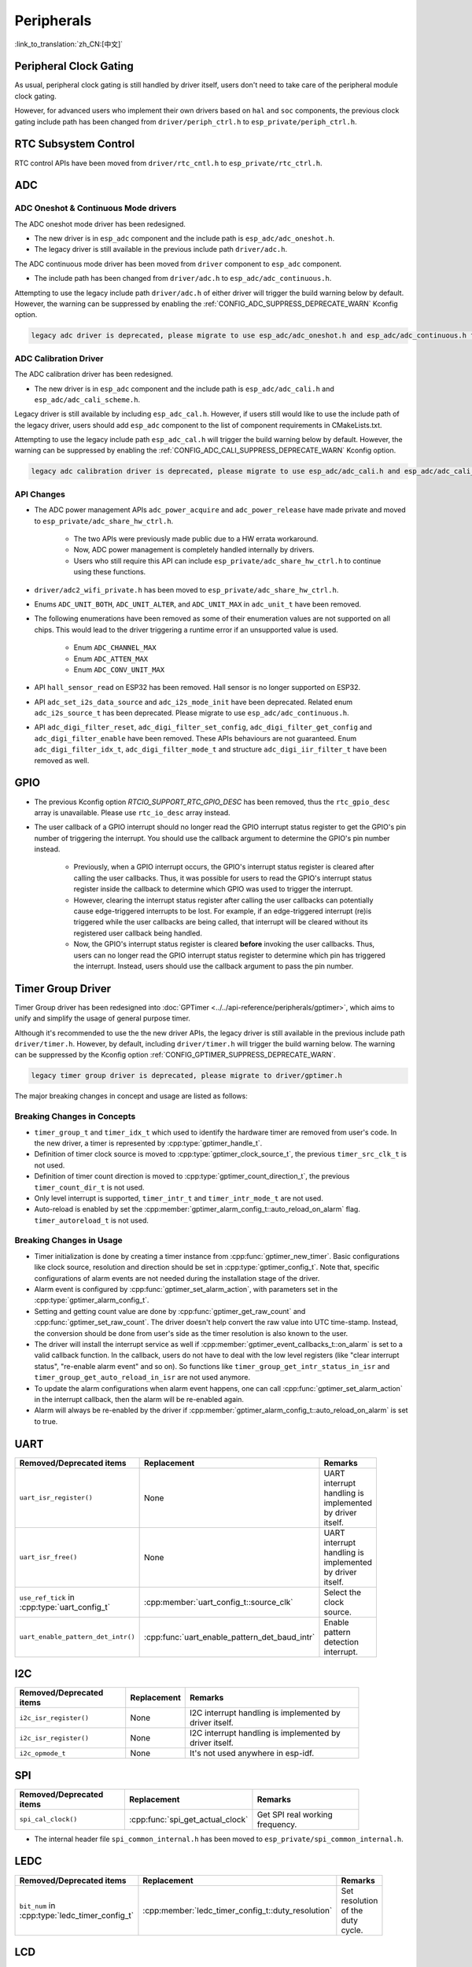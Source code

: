 Peripherals
===========

:link_to_translation:`zh_CN:[中文]`

Peripheral Clock Gating
-----------------------

As usual, peripheral clock gating is still handled by driver itself, users don't need to take care of the peripheral module clock gating.

However, for advanced users who implement their own drivers based on ``hal`` and ``soc`` components, the previous clock gating include path has been changed from ``driver/periph_ctrl.h`` to ``esp_private/periph_ctrl.h``.

RTC Subsystem Control
---------------------

RTC control APIs have been moved from ``driver/rtc_cntl.h`` to ``esp_private/rtc_ctrl.h``.

ADC
---

ADC Oneshot & Continuous Mode drivers
^^^^^^^^^^^^^^^^^^^^^^^^^^^^^^^^^^^^^

The ADC oneshot mode driver has been redesigned.

- The new driver is in ``esp_adc`` component and the include path is ``esp_adc/adc_oneshot.h``.
- The legacy driver is still available in the previous include path ``driver/adc.h``.

The ADC continuous mode driver has been moved from ``driver`` component to ``esp_adc`` component.

- The include path has been changed from ``driver/adc.h`` to ``esp_adc/adc_continuous.h``.

Attempting to use the legacy include path ``driver/adc.h`` of either driver will trigger the build warning below by default. However, the warning can be suppressed by enabling the :ref:`CONFIG_ADC_SUPPRESS_DEPRECATE_WARN` Kconfig option.

.. code-block:: text

    legacy adc driver is deprecated, please migrate to use esp_adc/adc_oneshot.h and esp_adc/adc_continuous.h for oneshot mode and continuous mode drivers respectively

ADC Calibration Driver
^^^^^^^^^^^^^^^^^^^^^^

The ADC calibration driver has been redesigned.

- The new driver is in ``esp_adc`` component and the include path is ``esp_adc/adc_cali.h`` and ``esp_adc/adc_cali_scheme.h``.

Legacy driver is still available by including ``esp_adc_cal.h``. However, if users still would like to use the include path of the legacy driver, users should add ``esp_adc`` component to the list of component requirements in CMakeLists.txt.

Attempting to use the legacy include path ``esp_adc_cal.h`` will trigger the build warning below by default. However, the warning can be suppressed by enabling the :ref:`CONFIG_ADC_CALI_SUPPRESS_DEPRECATE_WARN` Kconfig option.

.. code-block:: text

    legacy adc calibration driver is deprecated, please migrate to use esp_adc/adc_cali.h and esp_adc/adc_cali_scheme.h

API Changes
^^^^^^^^^^^

- The ADC power management APIs ``adc_power_acquire`` and ``adc_power_release`` have made private and moved to ``esp_private/adc_share_hw_ctrl.h``.

    - The two APIs were previously made public due to a HW errata workaround.
    - Now, ADC power management is completely handled internally by drivers.
    - Users who still require this API can include ``esp_private/adc_share_hw_ctrl.h`` to continue using these functions.

- ``driver/adc2_wifi_private.h`` has been moved to ``esp_private/adc_share_hw_ctrl.h``.
- Enums ``ADC_UNIT_BOTH``, ``ADC_UNIT_ALTER``, and ``ADC_UNIT_MAX`` in ``adc_unit_t`` have been removed.
- The following enumerations have been removed as some of their enumeration values are not supported on all chips. This would lead to the driver triggering a runtime error if an unsupported value is used.

    - Enum ``ADC_CHANNEL_MAX``
    - Enum ``ADC_ATTEN_MAX``
    - Enum ``ADC_CONV_UNIT_MAX``

- API ``hall_sensor_read`` on ESP32 has been removed. Hall sensor is no longer supported on ESP32.
- API ``adc_set_i2s_data_source`` and ``adc_i2s_mode_init`` have been deprecated. Related enum ``adc_i2s_source_t`` has been deprecated. Please migrate to use ``esp_adc/adc_continuous.h``.
- API ``adc_digi_filter_reset``, ``adc_digi_filter_set_config``, ``adc_digi_filter_get_config`` and ``adc_digi_filter_enable`` have been removed. These APIs behaviours are not guaranteed. Enum ``adc_digi_filter_idx_t``, ``adc_digi_filter_mode_t`` and structure ``adc_digi_iir_filter_t`` have been removed as well.

GPIO
----

- The previous Kconfig option `RTCIO_SUPPORT_RTC_GPIO_DESC` has been removed, thus the ``rtc_gpio_desc`` array is unavailable. Please use ``rtc_io_desc`` array instead.

- The user callback of a GPIO interrupt should no longer read the GPIO interrupt status register to get the GPIO's pin number of triggering the interrupt. You should use the callback argument to determine the GPIO's pin number instead.

    - Previously, when a GPIO interrupt occurs, the GPIO's interrupt status register is cleared after calling the user callbacks. Thus, it was possible for users to read the GPIO's interrupt status register inside the callback to determine which GPIO was used to trigger the interrupt.
    - However, clearing the interrupt status register after calling the user callbacks can potentially cause edge-triggered interrupts to be lost. For example, if an edge-triggered interrupt (re)is triggered while the user callbacks are being called, that interrupt will be cleared without its registered user callback being handled.
    - Now, the GPIO's interrupt status register is cleared **before** invoking the user callbacks. Thus, users can no longer read the GPIO interrupt status register to determine which pin has triggered the interrupt. Instead, users should use the callback argument to pass the pin number.

.. only:: SOC_SDM_SUPPORTED

    Sigma-Delta Modulator
    ---------------------

    The Sigma-Delta Modulator driver has been redesigned into :doc:`SDM <../../api-reference/peripherals/sdm>`.

    - The new driver implements a factory pattern, where the SDM channels are managed in a pool internally, thus users don't have to fix a SDM channel to a GPIO manually.
    - All SDM channels can be allocated dynamically.

    Although it's recommended to use the new driver APIs, the legacy driver is still available in the previous include path ``driver/sigmadelta.h``. However, by default, including ``driver/sigmadelta.h`` will trigger the build warning below. The warning can be suppressed by Kconfig option :ref:`CONFIG_SDM_SUPPRESS_DEPRECATE_WARN`.

    .. code-block:: text

        The legacy sigma-delta driver is deprecated, please use driver/sdm.h

    The major breaking changes in concept and usage are listed as follows:

    Breaking Changes in Concepts
    ^^^^^^^^^^^^^^^^^^^^^^^^^^^^

    - SDM channel representation has changed from ``sigmadelta_channel_t`` to :cpp:type:`sdm_channel_handle_t`, which is an opaque pointer.
    - SDM channel configurations are stored in :cpp:type:`sdm_config_t` now, instead the previous ``sigmadelta_config_t``.
    - In the legacy driver, users don't have to set the clock source for SDM channel. But in the new driver, users need to set a proper one in the :cpp:member:`sdm_config_t::clk_src`. The available clock sources are listed in the :cpp:type:`soc_periph_sdm_clk_src_t`.
    - In the legacy driver, users need to set a ``prescale`` for the channel, which reflects the frequency in which the modulator outputs a pulse. In the new driver, users should use :cpp:member:`sdm_config_t::sample_rate_hz`.

    Breaking Changes in Usage
    ^^^^^^^^^^^^^^^^^^^^^^^^^

    - Channel configuration was done by channel allocation, in :cpp:func:`sdm_new_channel`. In the new driver, only the ``duty`` can be changed at runtime, by :cpp:func:`sdm_channel_set_duty`. Other parameters like ``gpio number`` and ``prescale`` are only allowed to set during channel allocation.
    - Before further channel operations, users should **enable** the channel in advance, by calling :cpp:func:`sdm_channel_enable`. This function will help to manage some system level services, like **Power Management**.

Timer Group Driver
------------------

Timer Group driver has been redesigned into :doc:`GPTimer <../../api-reference/peripherals/gptimer>`, which aims to unify and simplify the usage of general purpose timer.

Although it's recommended to use the the new driver APIs, the legacy driver is still available in the previous include path ``driver/timer.h``. However, by default, including ``driver/timer.h`` will trigger the build warning below. The warning can be suppressed by the Kconfig option :ref:`CONFIG_GPTIMER_SUPPRESS_DEPRECATE_WARN`.

.. code-block:: text

    legacy timer group driver is deprecated, please migrate to driver/gptimer.h

The major breaking changes in concept and usage are listed as follows:

Breaking Changes in Concepts
^^^^^^^^^^^^^^^^^^^^^^^^^^^^

-  ``timer_group_t`` and ``timer_idx_t`` which used to identify the hardware timer are removed from user's code. In the new driver, a timer is represented by :cpp:type:`gptimer_handle_t`.
-  Definition of timer clock source is moved to :cpp:type:`gptimer_clock_source_t`, the previous ``timer_src_clk_t`` is not used.
-  Definition of timer count direction is moved to :cpp:type:`gptimer_count_direction_t`, the previous ``timer_count_dir_t`` is not used.
-  Only level interrupt is supported, ``timer_intr_t`` and ``timer_intr_mode_t`` are not used.
-  Auto-reload is enabled by set the :cpp:member:`gptimer_alarm_config_t::auto_reload_on_alarm` flag. ``timer_autoreload_t`` is not used.

Breaking Changes in Usage
^^^^^^^^^^^^^^^^^^^^^^^^^

-  Timer initialization is done by creating a timer instance from :cpp:func:`gptimer_new_timer`. Basic configurations like clock source, resolution and direction should be set in :cpp:type:`gptimer_config_t`. Note that, specific configurations of alarm events are not needed during the installation stage of the driver.
-  Alarm event is configured by :cpp:func:`gptimer_set_alarm_action`, with parameters set in the :cpp:type:`gptimer_alarm_config_t`.
-  Setting and getting count value are done by :cpp:func:`gptimer_get_raw_count` and :cpp:func:`gptimer_set_raw_count`. The driver doesn't help convert the raw value into UTC time-stamp. Instead, the conversion should be done from user's side as the timer resolution is also known to the user.
-  The driver will install the interrupt service as well if :cpp:member:`gptimer_event_callbacks_t::on_alarm` is set to a valid callback function. In the callback, users do not have to deal with the low level registers (like "clear interrupt status", "re-enable alarm event" and so on). So functions like ``timer_group_get_intr_status_in_isr`` and ``timer_group_get_auto_reload_in_isr`` are not used anymore.
-  To update the alarm configurations when alarm event happens, one can call :cpp:func:`gptimer_set_alarm_action` in the interrupt callback, then the alarm will be re-enabled again.
-  Alarm will always be re-enabled by the driver if :cpp:member:`gptimer_alarm_config_t::auto_reload_on_alarm` is set to true.

UART
----

.. list-table::
    :width: 700 px
    :header-rows: 1

    * - Removed/Deprecated items
      - Replacement
      - Remarks
    * - ``uart_isr_register()``
      - None
      - UART interrupt handling is implemented by driver itself.
    * - ``uart_isr_free()``
      - None
      - UART interrupt handling is implemented by driver itself.
    * - ``use_ref_tick`` in :cpp:type:`uart_config_t`
      - :cpp:member:`uart_config_t::source_clk`
      - Select the clock source.
    * - ``uart_enable_pattern_det_intr()``
      - :cpp:func:`uart_enable_pattern_det_baud_intr`
      - Enable pattern detection interrupt.

I2C
---

.. list-table::
    :width: 700 px
    :header-rows: 1

    * - Removed/Deprecated items
      - Replacement
      - Remarks
    * - ``i2c_isr_register()``
      - None
      - I2C interrupt handling is implemented by driver itself.
    * - ``i2c_isr_register()``
      - None
      - I2C interrupt handling is implemented by driver itself.
    * - ``i2c_opmode_t``
      - None
      - It's not used anywhere in esp-idf.

SPI
---

.. list-table::
    :width: 700 px
    :header-rows: 1

    * - Removed/Deprecated items
      - Replacement
      - Remarks
    * - ``spi_cal_clock()``
      - :cpp:func:`spi_get_actual_clock`
      - Get SPI real working frequency.

- The internal header file ``spi_common_internal.h`` has been moved to ``esp_private/spi_common_internal.h``.

.. only:: SOC_SDMMC_HOST_SUPPORTED

    SDMMC
    -----

    .. list-table::
        :width: 700 px
        :header-rows: 1

        * - Removed/Deprecated items
          - Replacement
          - Remarks
        * - ``sdmmc_host_pullup_en()``
          - set ``SDMMC_SLOT_FLAG_INTERNAL_PULLUP`` flag in :cpp:member:`sdmmc_slot_config_t::flags`
          - Enable internal pull up.

LEDC
-----

.. list-table::
    :width: 700 px
    :header-rows: 1

    * - Removed/Deprecated items
      - Replacement
      - Remarks
    * - ``bit_num`` in :cpp:type:`ledc_timer_config_t`
      - :cpp:member:`ledc_timer_config_t::duty_resolution`
      - Set resolution of the duty cycle.

.. only:: SOC_PCNT_SUPPORTED

    Pulse Counter Driver
    --------------------

    Pulse counter driver has been redesigned (see :doc:`PCNT <../../api-reference/peripherals/pcnt>`), which aims to unify and simplify the usage of PCNT peripheral.

    Although it's recommended to use the new driver APIs, the legacy driver is still available in the previous include path ``driver/pcnt.h``. However, including ``driver/pcnt.h`` will trigger the build warning below by default. The warning can be suppressed by the Kconfig option :ref:`CONFIG_PCNT_SUPPRESS_DEPRECATE_WARN`.

    .. code-block:: text

        legacy pcnt driver is deprecated, please migrate to use driver/pulse_cnt.h

    The major breaking changes in concept and usage are listed as follows:

    Breaking Changes in Concepts
    ^^^^^^^^^^^^^^^^^^^^^^^^^^^^

    - ``pcnt_port_t``, ``pcnt_unit_t`` and ``pcnt_channel_t`` which used to identify the hardware unit and channel are removed from user's code. In the new driver, PCNT unit is represented by :cpp:type:`pcnt_unit_handle_t`, likewise, PCNT channel is represented by :cpp:type:`pcnt_channel_handle_t`. Both of them are opaque pointers.
    - ``pcnt_evt_type_t`` is not used any more, they have been replaced by a universal **Watch Point Event**. In the event callback :cpp:type:`pcnt_watch_cb_t`, it's still possible to distinguish different watch points from :cpp:type:`pcnt_watch_event_data_t`.
    - ``pcnt_count_mode_t`` is replaced by :cpp:type:`pcnt_channel_edge_action_t`, and ``pcnt_ctrl_mode_t`` is replaced by :cpp:type:`pcnt_channel_level_action_t`.

    Breaking Changes in Usage
    ^^^^^^^^^^^^^^^^^^^^^^^^^

    - Previously, the PCNT unit configuration and channel configuration were combined into a single function: ``pcnt_unit_config``. They are now split into the two factory APIs: :cpp:func:`pcnt_new_unit` and :cpp:func:`pcnt_new_channel` respectively.

        - Only the count range is necessary for initializing a PCNT unit. GPIO number assignment has been moved to :cpp:func:`pcnt_new_channel`.
        - High/Low control mode and positive/negative edge count mode are set by stand-alone functions: :cpp:func:`pcnt_channel_set_edge_action` and :cpp:func:`pcnt_channel_set_level_action`.

    - ``pcnt_get_counter_value`` is replaced by :cpp:func:`pcnt_unit_get_count`.
    - ``pcnt_counter_pause`` is replaced by :cpp:func:`pcnt_unit_stop`.
    - ``pcnt_counter_resume`` is replaced by :cpp:func:`pcnt_unit_start`.
    - ``pcnt_counter_clear`` is replaced by :cpp:func:`pcnt_unit_clear_count`.
    - ``pcnt_intr_enable`` and ``pcnt_intr_disable`` are removed. In the new driver, the interrupt is enabled by registering event callbacks :cpp:func:`pcnt_unit_register_event_callbacks`.
    - ``pcnt_event_enable`` and ``pcnt_event_disable`` are removed. In the new driver, the PCNT events are enabled/disabled by adding/removing watch points :cpp:func:`pcnt_unit_add_watch_point`, :cpp:func:`pcnt_unit_remove_watch_point`.
    - ``pcnt_set_event_value`` is removed. In the new driver, event value is also set when adding watch point by :cpp:func:`pcnt_unit_add_watch_point`.
    - ``pcnt_get_event_value`` and ``pcnt_get_event_status`` are removed. In the new driver, these information are provided by event callback :cpp:type:`pcnt_watch_cb_t` in the :cpp:type:`pcnt_watch_event_data_t`.
    - ``pcnt_isr_register`` and ``pcnt_isr_unregister`` are removed. Register of the ISR handler from user's code is no longer permitted. Users should register event callbacks instead by calling :cpp:func:`pcnt_unit_register_event_callbacks`.
    - ``pcnt_set_pin`` is removed and the new driver no longer allows the switching of the GPIO at runtime. If users want to change to other GPIOs, please delete the existing PCNT channel by :cpp:func:`pcnt_del_channel` and reinstall with the new GPIO number by :cpp:func:`pcnt_new_channel`.
    - ``pcnt_filter_enable``, ``pcnt_filter_disable`` and ``pcnt_set_filter_value`` are replaced by :cpp:func:`pcnt_unit_set_glitch_filter`. Meanwhile, ``pcnt_get_filter_value`` has been removed.
    - ``pcnt_set_mode`` is replaced by :cpp:func:`pcnt_channel_set_edge_action` and :cpp:func:`pcnt_channel_set_level_action`.
    - ``pcnt_isr_service_install``, ``pcnt_isr_service_uninstall``, ``pcnt_isr_handler_add`` and ``pcnt_isr_handler_remove`` are replaced by :cpp:func:`pcnt_unit_register_event_callbacks`. The default ISR handler is lazy installed in the new driver.

.. only:: SOC_TEMP_SENSOR_SUPPORTED

    Temperature Sensor Driver
    -------------------------

    The temperature sensor driver has been redesigned and it is recommended to use the new driver. However, the old driver is still available but cannot be used with the new driver simultaneously.

    The new driver can be included via ``driver/temperature_sensor.h``. The old driver is still available in the previous include path ``driver/temp_sensor.h``. However, including ``driver/temp_sensor.h`` will trigger the build warning below by default. The warning can be suppressed by enabling the menuconfig option :ref:`CONFIG_TEMP_SENSOR_SUPPRESS_DEPRECATE_WARN`.

    .. code-block:: text

        legacy temperature sensor driver is deprecated, please migrate to driver/temperature_sensor.h

    Configuration contents has been changed. In the old version, users need to configure ``clk_div`` and ``dac_offset``. While in the new version, users only need to choose ``tsens_range``.

    The process of using temperature sensor has been changed. In the old version, users can use ``config->start->read_celsius`` to get value. In the new version, users should install the temperature sensor driver firstly, by ``temperature_sensor_install`` and uninstall it when finished. For more information, please refer to :doc:`Temperature Sensor <../../api-reference/peripherals/temp_sensor>` .

.. only:: SOC_RMT_SUPPORTED

    RMT Driver
    ----------

    RMT driver has been redesigned (see :doc:`RMT transceiver <../../api-reference/peripherals/rmt>`), which aims to unify and extend the usage of RMT peripheral.

    Although it's recommended to use the new driver APIs, the legacy driver is still available in the previous include path ``driver/rmt.h``. However, including ``driver/rmt.h`` will trigger the build warning below by default. The warning can be suppressed by the Kconfig option :ref:`CONFIG_RMT_SUPPRESS_DEPRECATE_WARN`.

    .. code-block:: text

        The legacy RMT driver is deprecated, please use driver/rmt_tx.h and/or driver/rmt_rx.h

    The major breaking changes in concept and usage are listed as follows:

    Breaking Changes in Concepts
    ^^^^^^^^^^^^^^^^^^^^^^^^^^^^

    - ``rmt_channel_t`` which used to identify the hardware channel are removed from user space. In the new driver, RMT channel is represented by :cpp:type:`rmt_channel_handle_t`. The channel is dynamically allocated by the driver, instead of designated by user.
    - ``rmt_item32_t`` is replaced by :cpp:type:`rmt_symbol_word_t`, which avoids a nested union inside a struct.
    - ``rmt_mem_t`` is removed, as we don't allow users to access RMT memory block (a.k.an RMTMEM) directly. Direct access to RMTMEM doesn't make sense but make mistakes, especially when the RMT channel also connected with a DMA channel.
    - ``rmt_mem_owner_t`` is removed, as the ownership is controlled by driver, not by user anymore.
    - ``rmt_source_clk_t`` is replaced by :cpp:type:`rmt_clock_source_t`, and note they're not binary compatible.
    - ``rmt_data_mode_t`` is removed, the RMT memory access mode is configured to always use Non-FIFO and DMA mode.
    - ``rmt_mode_t`` is removed, as the driver has stand alone install functions for TX and RX channels.
    - ``rmt_idle_level_t`` is removed, setting IDLE level for TX channel is available in :cpp:member:`rmt_transmit_config_t::eot_level`.
    - ``rmt_carrier_level_t`` is removed, setting carrier polarity is available in :cpp:member:`rmt_carrier_config_t::polarity_active_low`.
    - ``rmt_channel_status_t`` and ``rmt_channel_status_result_t`` are removed, they're not used anywhere.
    - Transmitting by RMT channel doesn't expect user to prepare the RMT symbols, instead, user needs to provide an RMT Encoder to tell the driver how to convert user data into RMT symbols.

    Breaking Changes in Usage
    ^^^^^^^^^^^^^^^^^^^^^^^^^

    - Channel installation has been separated for TX and RX channels into :cpp:func:`rmt_new_tx_channel` and :cpp:func:`rmt_new_rx_channel`.
    - ``rmt_set_clk_div`` and ``rmt_get_clk_div`` are removed. Channel clock configuration can only be done during channel installation.
    - ``rmt_set_rx_idle_thresh`` and ``rmt_get_rx_idle_thresh`` are removed. In the new driver, the RX channel IDLE threshold is redesigned into a new concept :cpp:member:`rmt_receive_config_t::signal_range_max_ns`.
    - ``rmt_set_mem_block_num`` and ``rmt_get_mem_block_num`` are removed. In the new driver, the memory block number is determined by :cpp:member:`rmt_tx_channel_config_t::mem_block_symbols` and :cpp:member:`rmt_rx_channel_config_t::mem_block_symbols`.
    - ``rmt_set_tx_carrier`` is removed, the new driver uses :cpp:func:`rmt_apply_carrier` to set carrier behavior.
    - ``rmt_set_mem_pd`` and ``rmt_get_mem_pd`` are removed. The memory power is managed by the driver automatically.
    - ``rmt_memory_rw_rst``, ``rmt_tx_memory_reset`` and ``rmt_rx_memory_reset`` are removed. Memory reset is managed by the driver automatically.
    - ``rmt_tx_start`` and ``rmt_rx_start`` are merged into a single function :cpp:func:`rmt_enable`, for both TX and RX channels.
    - ``rmt_tx_stop`` and ``rmt_rx_stop`` are merged into a single function :cpp:func:`rmt_disable`, for both TX and RX channels.
    - ``rmt_set_memory_owner`` and ``rmt_get_memory_owner`` are removed. RMT memory owner guard is added automatically by the driver.
    - ``rmt_set_tx_loop_mode`` and ``rmt_get_tx_loop_mode`` are removed. In the new driver, the loop mode is configured in :cpp:member:`rmt_transmit_config_t::loop_count`.
    - ``rmt_set_source_clk`` and ``rmt_get_source_clk`` are removed. Configuring clock source is only possible during channel installation by :cpp:member:`rmt_tx_channel_config_t::clk_src` and :cpp:member:`rmt_rx_channel_config_t::clk_src`.
    - ``rmt_set_rx_filter`` is removed. In the new driver, the filter threshold is redesigned into a new concept :cpp:member:`rmt_receive_config_t::signal_range_min_ns`.
    - ``rmt_set_idle_level`` and ``rmt_get_idle_level`` are removed. Setting IDLE level for TX channel is available in :cpp:member:`rmt_transmit_config_t::eot_level`.
    - ``rmt_set_rx_intr_en``, ``rmt_set_err_intr_en``, ``rmt_set_tx_intr_en``, ``rmt_set_tx_thr_intr_en`` and ``rmt_set_rx_thr_intr_en`` are removed. The new driver doesn't allow user to turn on/off interrupt from user space. Instead, it provides callback functions.
    - ``rmt_set_gpio`` and ``rmt_set_pin`` are removed. The new driver doesn't support to switch GPIO dynamically at runtime.
    - ``rmt_config`` is removed. In the new driver, basic configuration is done during the channel installation stage.
    - ``rmt_isr_register`` and ``rmt_isr_deregister`` are removed, the interrupt is allocated by the driver itself.
    - ``rmt_driver_install`` is replaced by :cpp:func:`rmt_new_tx_channel` and :cpp:func:`rmt_new_rx_channel`.
    - ``rmt_driver_uninstall`` is replaced by :cpp:func:`rmt_del_channel`.
    - ``rmt_fill_tx_items``, ``rmt_write_items`` and ``rmt_write_sample`` are removed. In the new driver, user needs to provide an encoder to "translate" the user data into RMT symbols.
    - ``rmt_get_counter_clock`` is removed, as the channel clock resolution is configured by user from :cpp:member:`rmt_tx_channel_config_t::resolution_hz`.
    - ``rmt_wait_tx_done`` is replaced by :cpp:func:`rmt_tx_wait_all_done`.
    - ``rmt_translator_init``, ``rmt_translator_set_context`` and ``rmt_translator_get_context`` are removed. In the new driver, the translator has been replaced by the RMT encoder.
    - ``rmt_get_ringbuf_handle`` is removed. The new driver doesn't use Ringbuffer to save RMT symbols. Instead, the incoming data are saved to the user provided buffer directly. The user buffer can even be mounted to DMA link internally.
    - ``rmt_register_tx_end_callback`` is replaced by :cpp:func:`rmt_tx_register_event_callbacks`, where user can register :cpp:member:`rmt_tx_event_callbacks_t::on_trans_done` event callback.
    - ``rmt_set_intr_enable_mask`` and ``rmt_clr_intr_enable_mask`` are removed, as the interrupt is handled by the driver, user doesn't need to take care of it.
    - ``rmt_add_channel_to_group`` and ``rmt_remove_channel_from_group`` are replaced by RMT sync manager. Please refer to :cpp:func:`rmt_new_sync_manager`.
    - ``rmt_set_tx_loop_count`` is removed. The loop count in the new driver is configured in :cpp:member:`rmt_transmit_config_t::loop_count`.
    - ``rmt_enable_tx_loop_autostop`` is removed. In the new driver, TX loop auto stop is always enabled if available, it's not configurable anymore.

LCD
---

- The LCD panel initialization flow is slightly changed. Now the :cpp:func:`esp_lcd_panel_init` won't turn on the display automatically. User needs to call :cpp:func:`esp_lcd_panel_disp_on_off` to manually turn on the display. Note, this is different from turning on backlight. With this breaking change, user can flash a predefined pattern to the screen before turning on the screen. This can help avoid random noise on the screen after a power on reset.
- :cpp:func:`esp_lcd_panel_disp_off` is deprecated, please use :cpp:func:`esp_lcd_panel_disp_on_off` instead.
- ``dc_as_cmd_phase`` is removed. The SPI LCD driver currently doesn't support a 9-bit SPI LCD. Please always use a dedicated GPIO to control the LCD D/C line.
- The way to register RGB panel event callbacks has been moved from the :cpp:type:`esp_lcd_rgb_panel_config_t` into a separate API :cpp:func:`esp_lcd_rgb_panel_register_event_callbacks`. However, the event callback signature is not changed.
- Previous ``relax_on_idle`` flag in :cpp:type:`esp_lcd_rgb_panel_config_t` has been renamed into :cpp:member:`esp_lcd_rgb_panel_config_t::refresh_on_demand`, which expresses the same meaning but with a clear name.
- If the RGB LCD is created with the ``refresh_on_demand`` flag enabled, the driver won't start a refresh in the :cpp:func:`esp_lcd_panel_draw_bitmap`. Now users have to call :cpp:func:`esp_lcd_rgb_panel_refresh` to refresh the screen by themselves.
- :cpp:type:`esp_lcd_color_space_t` is deprecated, please use :cpp:type:`lcd_color_space_t` to describe the color space, and use :cpp:type:`lcd_color_rgb_endian_t` to describe the data order of RGB color.

.. only:: SOC_MCPWM_SUPPORTED

    MCPWM
    -----

    MCPWM driver was redesigned (see :doc:`MCPWM <../../api-reference/peripherals/mcpwm>`), meanwhile, the legacy driver is deprecated.

    The new driver's aim is to make each MCPWM submodule independent to each other, and give the freedom of resource connection back to users.

    Although it's recommended to use the new driver APIs, the legacy driver is still available in the previous include path ``driver/mcpwm.h``. However, using legacy driver will rigger the build warning below by default. This warning can be suppressed by the Kconfig option :ref:`CONFIG_MCPWM_SUPPRESS_DEPRECATE_WARN`.

    .. code-block:: text

        legacy MCPWM driver is deprecated, please migrate to the new driver (include driver/mcpwm_prelude.h)

    The major breaking changes in concept and usage are listed as follows:

    Breaking Changes in Concepts
    ^^^^^^^^^^^^^^^^^^^^^^^^^^^^

    The new MCPWM driver is object-oriented, where most of the MCPWM submodule has a driver object associated with it. The driver object is created by factory function like :cpp:func:`mcpwm_new_timer`. IO control function always needs an object handle, in the first place.

    The legacy driver has an inappropriate assumption, that is the MCPWM operator should be connected to different MCPWM timer. In fact, the hardware doesn't have such limitation. In the new driver, a MCPWM timer can be connected to multiple operators, so that the operators can achieve the best synchronization performance.

    The legacy driver presets the way to generate a PWM waveform into a so called ``mcpwm_duty_type_t``. However, the duty cycle modes listed there are far from sufficient. Likewise, legacy driver has several preset ``mcpwm_deadtime_type_t``, which also doesn't cover all the use cases. What's more, user usually gets confused by the name of the duty cycle mode and dead-time mode. In the new driver, there're no such limitation, but user has to construct the generator behavior from scratch.

    In the legacy driver, the ways to synchronize the MCPWM timer by GPIO, software and other timer module are not unified. It increased learning costs for users. In the new driver, the synchronization APIs are unified.

    The legacy driver has mixed the concepts of "Fault detector" and "Fault handler". Which make the APIs very confusing to users. In the new driver, the fault object just represents a failure source, and we introduced a new concept -- **brake** to express the concept of "Fault handler". What's more, the new driver supports software fault.

    The legacy drive only provides callback functions for the capture submodule. The new driver provides more useful callbacks for various MCPWM submodules, like timer stop, compare match, fault enter, brake, etc.

    - ``mcpwm_io_signals_t`` and ``mcpwm_pin_config_t`` are not used. GPIO configuration has been moved into submodule's configuration structure.
    - ``mcpwm_timer_t``, ``mcpwm_generator_t`` are not used. Timer and generator are represented by :cpp:type:`mcpwm_timer_handle_t` and :cpp:type:`mcpwm_gen_handle_t`.
    - ``mcpwm_fault_signal_t`` and ``mcpwm_sync_signal_t`` are not used. Fault and sync source are represented by :cpp:type:`mcpwm_fault_handle_t` and :cpp:type:`mcpwm_sync_handle_t`.
    - ``mcpwm_capture_signal_t`` is not used. A capture channel is represented by :cpp:type:`mcpwm_cap_channel_handle_t`.

    Breaking Changes in Usage
    ^^^^^^^^^^^^^^^^^^^^^^^^^

    - ``mcpwm_gpio_init`` and ``mcpwm_set_pin``: GPIO configurations are moved to submodule's own configuration. e.g. set the PWM GPIO in :cpp:member:`mcpwm_generator_config_t::gen_gpio_num`.
    - ``mcpwm_init``: To get an expected PWM waveform, users need to allocated at least one MCPWM timer and MCPWM operator, then connect them by calling :cpp:func:`mcpwm_operator_connect_timer`. After that, users should set the generator's actions on various events by calling e.g. :cpp:func:`mcpwm_generator_set_actions_on_timer_event`, :cpp:func:`mcpwm_generator_set_actions_on_compare_event`.
    - ``mcpwm_group_set_resolution``: in the new driver, the group resolution is fixed to the maximum, usually it's 80MHz.
    - ``mcpwm_timer_set_resolution``: MCPWM Timer resolution is set in :cpp:member:`mcpwm_timer_config_t::resolution_hz`.
    - ``mcpwm_set_frequency``: PWM frequency is determined by :cpp:member:`mcpwm_timer_config_t::resolution_hz`, :cpp:member:`mcpwm_timer_config_t::count_mode` and :cpp:member:`mcpwm_timer_config_t::period_ticks`.
    - ``mcpwm_set_duty``: To set the PWM duty cycle, users should call :cpp:func:`mcpwm_comparator_set_compare_value` to change comparator's threshold.
    - ``mcpwm_set_duty_type``: There won't be any preset duty cycle types, the duty cycle type is configured by setting different generator actions. e.g. :cpp:func:`mcpwm_generator_set_actions_on_timer_event`.
    - ``mcpwm_set_signal_high`` and ``mcpwm_set_signal_low`` are replaced by :cpp:func:`mcpwm_generator_set_force_level`. In the new driver, it's implemented by setting force action for the generator, instead of changing the duty cycle to 0% or 100% at the background.
    - ``mcpwm_start`` and ``mcpwm_stop`` are replaced by :cpp:func:`mcpwm_timer_start_stop`. You have more modes to start and stop the MCPWM timer, see :cpp:type:`mcpwm_timer_start_stop_cmd_t`.
    - ``mcpwm_carrier_init`` is replaced by :cpp:func:`mcpwm_operator_apply_carrier`.
    - ``mcpwm_carrier_enable`` and ``mcpwm_carrier_disable``: Enabling and disabling carrier submodule is done automatically by checking whether the carrier configuration structure :cpp:type:`mcpwm_carrier_config_t` is NULL.
    - ``mcpwm_carrier_set_period`` is replaced by :cpp:member:`mcpwm_carrier_config_t::frequency_hz`.
    - ``mcpwm_carrier_set_duty_cycle`` is replaced by :cpp:member:`mcpwm_carrier_config_t::duty_cycle`.
    - ``mcpwm_carrier_oneshot_mode_enable`` is replaced by :cpp:member:`mcpwm_carrier_config_t::first_pulse_duration_us`.
    - ``mcpwm_carrier_oneshot_mode_disable`` is removed. Disabling the first pulse (a.k.a the one-shot pulse) in the carrier is never supported by the hardware.
    - ``mcpwm_carrier_output_invert`` is replaced by :cpp:member:`mcpwm_carrier_config_t::invert_before_modulate` and :cpp:member:`mcpwm_carrier_config_t::invert_after_modulate`.
    - ``mcpwm_deadtime_enable`` and ``mcpwm_deadtime_disable`` are replaced by :cpp:func:`mcpwm_generator_set_dead_time`.
    - ``mcpwm_fault_init`` is replaced by :cpp:func:`mcpwm_new_gpio_fault`.
    - ``mcpwm_fault_set_oneshot_mode``, ``mcpwm_fault_set_cyc_mode`` are replaced by :cpp:func:`mcpwm_operator_set_brake_on_fault` and :cpp:func:`mcpwm_generator_set_actions_on_brake_event`.
    - ``mcpwm_capture_enable`` is removed. It's duplicated to :cpp:func:`mcpwm_capture_enable_channel`.
    - ``mcpwm_capture_disable`` is removed. It's duplicated to :cpp:func:`mcpwm_capture_capture_disable_channel`.
    - ``mcpwm_capture_enable_channel`` and ``mcpwm_capture_disable_channel`` are replaced by :cpp:func:`mcpwm_capture_channel_enable` and :cpp:func:`mcpwm_capture_channel_disable`.
    - ``mcpwm_capture_signal_get_value`` and ``mcpwm_capture_signal_get_edge``: Capture timer count value and capture edge are provided in the capture event callback, via :cpp:type:`mcpwm_capture_event_data_t`. Capture data are only valuable when capture event happens. Providing single API to fetch capture data is meaningless.
    - ``mcpwm_sync_enable`` is removed. It's duplicated to :cpp:func:`mcpwm_sync_configure`.
    - ``mcpwm_sync_configure`` is replaced by :cpp:func:`mcpwm_timer_set_phase_on_sync`.
    - ``mcpwm_sync_disable`` is equivalent to setting :cpp:member:`mcpwm_timer_sync_phase_config_t::sync_src` to ``NULL``.
    - ``mcpwm_set_timer_sync_output`` is replaced by :cpp:func:`mcpwm_new_timer_sync_src`.
    - ``mcpwm_timer_trigger_soft_sync`` is replaced by :cpp:func:`mcpwm_soft_sync_activate`.
    - ``mcpwm_sync_invert_gpio_synchro`` is equivalent to setting :cpp:member:`mcpwm_gpio_sync_src_config_t::active_neg`.
    - ``mcpwm_isr_register`` is removed. You can register various event callbacks instead. For example, to register capture event callback, users can use :cpp:func:`mcpwm_capture_channel_register_event_callbacks`.

.. only:: SOC_DEDICATED_GPIO_SUPPORTED

    Dedicated GPIO Driver
    ---------------------

    - All of the dedicated GPIO related Low Level (LL) functions in ``cpu_ll.h`` have been moved to ``dedic_gpio_cpu_ll.h`` and renamed.

.. only:: SOC_I2S_SUPPORTED

    I2S driver
    ----------

    The I2S driver has been redesigned (see :doc:`I2S Driver <../../api-reference/peripherals/i2s>`), which aims to rectify the shortcomings of the driver that were exposed when supporting all the new features of ESP32-C3 & ESP32-S3. The new driver's APIs are available by including corresponding I2S mode's header files :component_file:`driver/include/driver/i2s_std.h`, :component_file:`driver/include/driver/i2s_pdm.h`, or :component_file:`driver/include/driver/i2s_tdm.h`.

    Meanwhile, the old driver's APIs in :component_file:`driver/deprecated/driver/i2s.h` are still supported for backward compatibility. But there will be warnings if users keep using the old APIs in their projects, these warnings can be suppressed by the Kconfig option :ref:`CONFIG_I2S_SUPPRESS_DEPRECATE_WARN`.

    Here is the general overview of the current I2S files:

    .. figure:: ../../../_static/diagrams/i2s/i2s_file_structure.png
        :align: center
        :alt: I2S File Structure

    Breaking changes in Concepts
    ^^^^^^^^^^^^^^^^^^^^^^^^^^^^

    Independent TX/RX channels
    """"""""""""""""""""""""""

    The minimum control unit in new I2S driver are now individual TX/RX channels instead of an entire I2S controller (that consistes of multiple channels).

    - The TX and RX channels of the same I2S controller can be controlled separately, meaning that they are configured such that they can be started or stopped separately.
    - The c:type:`i2s_chan_handle_t` handle type is used to uniquely identify I2S channels. All the APIs will require the channel handle and users need to maintain the channel handles by themselves.
    - On the ESP32-C3 and ESP32-S3, TX and RX channels in the same controller can be configured to different clocks or modes.
    - However, on the ESP32 and ESP32-S2, the TX and RX channels of the same controller still share some hardware resources. Thus, configurations may cause one channel to affect another channel in the same controller.
    - The channels can be registered to an available I2S controller automatically by setting :cpp:enumerator:`i2s_port_t::I2S_NUM_AUTO` as I2S port ID which will cause the driver to search for the available TX/RX channels. However, the driver also supports registering channels to a specific port.
    - In order to distinguish between TX/RX channels and sound channels, the term 'channel' in the context of the I2S driver will only refer to TX/RX channels. Meanwhile, sound channels will be referred to as "slots".

    I2S Mode Categorization
    """"""""""""""""""""""""

    I2S communication modes are categorized into the following three modes. Note that:

    - **Standard mode**: Standard mode always has two slots, it can support Philips, MSB, and PCM (short frame sync) formats. Please refer to :component_file:`driver/include/driver/i2s_std.h` for more details.
    - **PDM mode**: PDM mode only supports two slots with 16-bit data width, but the configurations of PDM TX and PDM RX are slightly different. For PDM TX, the sample rate can be set by :cpp:member:`i2s_pdm_tx_clk_config_t::sample_rate`, and its clock frequency depends on the up-sampling configuration. For PDM RX, the sample rate can be set by :cpp:member:`i2s_pdm_rx_clk_config_t::sample_rate`, and its clock frequency depends on the down-sampling configuration. Please refer to :component_file:`driver/include/driver/i2s_pdm.h` for details.
    - **TDM mode**: TDM mode can support up to 16 slots. It can work in Philips, MSB, PCM (short frame sync), and PCM (long frame sync) formats. Please refer to :component_file:`driver/include/driver/i2s_tdm.h` for details.

    When allocating a new channel in a specific mode, users should initialize that channel by its corresponding function. It is strongly recommended to use the helper macros to generate the default configurations in case the default values are changed in the future.

    Independent Slot and Clock Configuration
    """"""""""""""""""""""""""""""""""""""""

    The slot configurations and clock configurations can be configured separately.

    - Call :cpp:func:`i2s_channel_init_std_mode`, :cpp:func:`i2s_channel_init_pdm_rx_mode`, :cpp:func:`i2s_channel_init_pdm_tx_mode`, or :cpp:func:`i2s_channel_init_tdm_mode` to initialize the slot/clock/gpio_pin configurations.
    - Calling :cpp:func:`i2s_channel_reconfig_std_slot`, :cpp:func:`i2s_channel_reconfig_pdm_rx_slot`, :cpp:func:`i2s_channel_reconfig_pdm_tx_slot`, or :cpp:func:`i2s_channel_reconfig_tdm_slot` can change the slot configurations after initialization.
    - Calling :cpp:func:`i2s_channel_reconfig_std_clock`, :cpp:func:`i2s_channel_reconfig_pdm_rx_clock`, :cpp:func:`i2s_channel_reconfig_pdm_tx_clock`, or :cpp:func:`i2s_channel_reconfig_tdm_clock` can change the clock configurations after initialization.
    - Calling :cpp:func:`i2s_channel_reconfig_std_gpio`, :cpp:func:`i2s_channel_reconfig_pdm_rx_gpio`, :cpp:func:`i2s_channel_reconfig_pdm_tx_gpio`, or :cpp:func:`i2s_channel_reconfig_tdm_gpio` can change the GPIO configurations after initialization.

    Misc
    """"

    - States and state-machine are adopted in the new I2S driver to avoid APIs called in wrong state.
    - ADC and DAC modes are removed. They will only be supported in their own drivers and the legacy I2S driver.

    Breaking Changes in Usage
    ^^^^^^^^^^^^^^^^^^^^^^^^^

    To use the new I2S driver, please follow these steps:

    1. Call :cpp:func:`i2s_new_channel` to acquire channel handles. We should specify the work role and I2S port in this step. Besides, the TX or RX channel handle will be generated by the driver. Inputting both two TX and RX channel handles is not necessary but at least one handle is needed. In the case of inputting both two handles, the driver will work at the duplex mode. Both TX and RX channels will be avaliable on a same port, and they will share the MCLK, BCLK and WS signal. But if only one of the TX or RX channel handle is inputted, this channel will only work in the simplex mode.
    2. Call :func:`i2s_channel_init_std_mode`, :func:`i2s_channel_init_pdm_rx_mode`, :func:`i2s_channel_init_pdm_tx_mode` or :func:`i2s_channel_init_tdm_mode` to initialize the channel to the specified mode. Corresponding slot, clock and GPIO configurations are needed in this step.
    3. (Optional) Call :cpp:func:`i2s_channel_register_event_callback` to register the ISR event callback functions. I2S events now can be received by the callback function synchronously, instead of from the event queue asynchronously.
    4. Call :cpp:func:`i2s_channel_enable` to start the hardware of I2S channel. In the new driver, I2S won't start automatically after installed, and users are supposed to know clearly whether the channel has started or not.
    5. Read or write data by :cpp:func:`i2s_channel_read` or :cpp:func:`i2s_channel_write`. Certainly, only the RX channel handle is suppoesd to be inputted in :cpp:func:`i2s_channel_read` and the TX channel handle in :cpp:func:`i2s_channel_write`.
    6. (Optional) The slot, clock and GPIO configurations can be changed by corresponding 'reconfig' functions, but :cpp:func:`i2s_channel_disable` must be called before updating the configurations.
    7. Call :cpp:func:`i2s_channel_disable` to stop the hardware of I2S channel.
    8. Call :cpp:func:`i2s_del_channel` to delete and release the resources of the channel if it is not needed any more, but the channel must be disabled before deleting it.


.. only:: SOC_TWAI_SUPPORTED

    TWAI Driver
    -----------

    The deprecated ``CAN`` peripheral driver is removed. Please use ``TWAI`` driver instead (i.e. include ``driver/twai.h`` in your application).

Register Access Macros
----------------------

Previously, all register access macros could be used as expressions, so the following was allowed::

    uint32_t val = REG_SET_BITS(reg, mask);

In ESP-IDF v5.0, register access macros which write or read-modify-write the register can no longer be used as expressions, and can only be used as statements. This applies to the following macros: ``REG_WRITE``, ``REG_SET_BIT``, ``REG_CLR_BIT``, ``REG_SET_BITS``, ``REG_SET_FIELD``, ``WRITE_PERI_REG``, ``CLEAR_PERI_REG_MASK``, ``SET_PERI_REG_MASK``, ``SET_PERI_REG_BITS``.

To store the value which would have been written into the register, split the operation as follows::

    uint32_t new_val = REG_READ(reg) | mask;
    REG_WRITE(reg, new_val);

To get the value of the register after modification (which may be different from the value written), add an explicit read::

    REG_SET_BITS(reg, mask);
    uint32_t new_val = REG_READ(reg);
